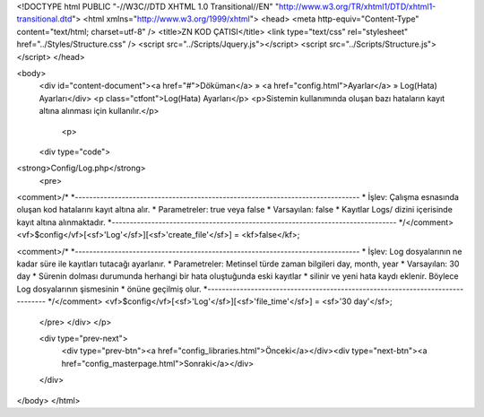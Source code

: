 <!DOCTYPE html PUBLIC "-//W3C//DTD XHTML 1.0 Transitional//EN" "http://www.w3.org/TR/xhtml1/DTD/xhtml1-transitional.dtd">
<html xmlns="http://www.w3.org/1999/xhtml">
<head>
<meta http-equiv="Content-Type" content="text/html; charset=utf-8" />
<title>ZN KOD ÇATISI</title>
<link type="text/css" rel="stylesheet" href="../Styles/Structure.css" />
<script src="../Scripts/Jquery.js"></script>
<script src="../Scripts/Structure.js"></script>
</head>

<body>
    <div id="content-document"><a href="#">Döküman</a> » <a href="config.html">Ayarlar</a> » Log(Hata) Ayarları</div> 
    <p class="ctfont">Log(Hata) Ayarları</p>
    <p>Sistemin kullanımında oluşan bazı hataların kayıt altına alınması için kullanılır.</p>
    
  	<p>
    <div type="code">
<strong>Config/Log.php</strong>
    <pre>
<comment>/*
*-------------------------------------------------------------------------------
*	İşlev: Çalışma esnasında oluşan kod hatalarını kayıt altına alır.
*	Parametreler: true veya false
*	Varsayılan: false
*	Kayıtlar Logs/ dizini içerisinde kayıt altına alınmaktadır.
*-------------------------------------------------------------------------------
*/</comment>
<vf>$config</vf>[<sf>'Log'</sf>][<sf>'create_file'</sf>] = <kf>false</kf>;


<comment>/*
*-------------------------------------------------------------------------------
*	İşlev: Log dosyalarının ne kadar süre ile kayıtları tutacağı ayarlanır.
*	Parametreler: Metinsel türde zaman bilgileri day, month, year
*	Varsayılan: 30 day
*	Sürenin dolması durumunda herhangi bir hata oluştuğunda eski kayıtlar
*	silinir ve yeni hata kaydı eklenir. Böylece Log dosyalarının şismesinin
*	önüne geçilmiş olur.
*-------------------------------------------------------------------------------
*/</comment>
<vf>$config</vf>[<sf>'Log'</sf>][<sf>'file_time'</sf>] = <sf>'30 day'</sf>;

    </pre>
    </div>
    </p>

    <div type="prev-next">
    	<div type="prev-btn"><a href="config_libraries.html">Önceki</a></div><div type="next-btn"><a href="config_masterpage.html">Sonraki</a></div>
    </div>
 
</body>
</html>              